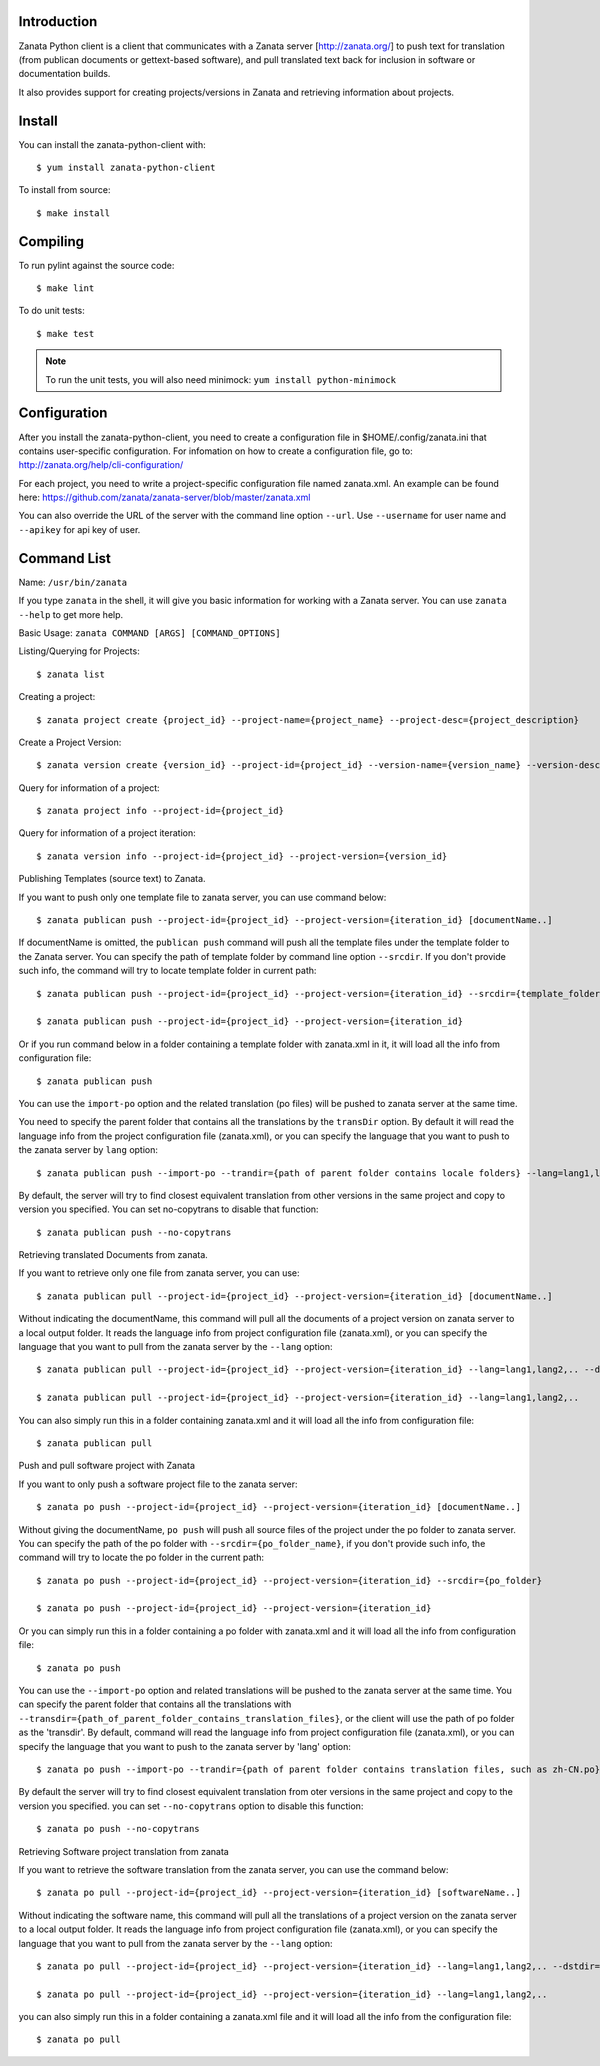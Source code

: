 Introduction
============

Zanata Python client is a client that communicates with a Zanata server
[http://zanata.org/] to push text for translation (from publican documents or
gettext-based software), and pull translated text back for inclusion in
software or documentation builds.

It also provides support for creating projects/versions in Zanata and
retrieving information about projects.

Install
=======

You can install the zanata-python-client with::

    $ yum install zanata-python-client

To install from source::

    $ make install

Compiling
=========

To run pylint against the source code::

    $ make lint

To do unit tests::

    $ make test

.. Note:: To run the unit tests, you will also need minimock: ``yum install python-minimock``

Configuration
=============

After you install the zanata-python-client, you need to create a configuration
file in $HOME/.config/zanata.ini that contains user-specific configuration. For
infomation on how to create a configuration file, go to:
http://zanata.org/help/cli-configuration/

For each project, you need to write a project-specific configuration file named
zanata.xml. An example can be found here:
https://github.com/zanata/zanata-server/blob/master/zanata.xml

You can also override the URL of the server with the command line option
``--url``.  Use ``--username`` for user name and ``--apikey`` for api key of
user. 

Command List
============

Name: ``/usr/bin/zanata``

If you type ``zanata`` in the shell, it will give you basic information for
working with a Zanata server. You can use ``zanata --help`` to get more help.

Basic Usage: ``zanata COMMAND [ARGS] [COMMAND_OPTIONS]``

Listing/Querying for Projects::

    $ zanata list

Creating a project::

    $ zanata project create {project_id} --project-name={project_name} --project-desc={project_description}

Create a Project Version::

    $ zanata version create {version_id} --project-id={project_id} --version-name={version_name} --version-desc={version_description}

Query for information of a project::

    $ zanata project info --project-id={project_id}

Query for information of a project iteration::

    $ zanata version info --project-id={project_id} --project-version={version_id}

Publishing Templates (source text) to Zanata.

If you want to push only one template file to zanata server, you can use
command below::

    $ zanata publican push --project-id={project_id} --project-version={iteration_id} [documentName..]

If documentName is omitted, the ``publican push`` command will push all the
template files under the template folder to the Zanata server. You can specify
the path of template folder by command line option ``--srcdir``. If you don't
provide such info, the command will try to locate template folder in current
path::

    $ zanata publican push --project-id={project_id} --project-version={iteration_id} --srcdir={template_folder}

    $ zanata publican push --project-id={project_id} --project-version={iteration_id}

Or if you run command below in a folder containing a template folder with
zanata.xml in it, it will load all the info from configuration file::

    $ zanata publican push

You can use the ``import-po`` option and the related translation (po files)
will be pushed to zanata server at the same time.

You need to specify the parent folder that contains all the translations by the
``transDir`` option. By default it will read the language info from the project
configuration file (zanata.xml), or you can specify the language that you want
to push to the zanata server by ``lang`` option::

    $ zanata publican push --import-po --trandir={path of parent folder contains locale folders} --lang=lang1,lang2,..

By default, the server will try to find closest equivalent translation from
other versions in the same project and copy to version you specified. You can
set no-copytrans to disable that function::

    $ zanata publican push --no-copytrans

Retrieving translated Documents from zanata.

If you want to retrieve only one file from zanata server, you can use::

    $ zanata publican pull --project-id={project_id} --project-version={iteration_id} [documentName..]

Without indicating the documentName, this command will pull all the documents
of a project version on zanata server to a local output folder. It reads the
language info from project configuration file (zanata.xml), or you can specify
the language that you want to pull from the zanata server by the ``--lang``
option::

    $ zanata publican pull --project-id={project_id} --project-version={iteration_id} --lang=lang1,lang2,.. --dstdir={output_folder}

    $ zanata publican pull --project-id={project_id} --project-version={iteration_id} --lang=lang1,lang2,..

You can also simply run this in a folder containing zanata.xml and it will load
all the info from configuration file::

    $ zanata publican pull

Push and pull software project with Zanata

If you want to only push a software project file to the zanata server::

    $ zanata po push --project-id={project_id} --project-version={iteration_id} [documentName..]

Without giving the documentName, ``po push`` will push all source files of the
project under the po folder to zanata server. You can specify the path of the
po folder with ``--srcdir={po_folder_name}``, if you don't provide such info,
the command will try to locate the po folder in the current path::

    $ zanata po push --project-id={project_id} --project-version={iteration_id} --srcdir={po_folder}

    $ zanata po push --project-id={project_id} --project-version={iteration_id}

Or you can simply run this in a folder containing a po folder with zanata.xml
and it will load all the info from configuration file::

    $ zanata po push

You can use the ``--import-po`` option and related translations will be pushed
to the zanata server at the same time. You can specify the parent folder that
contains all the translations with
``--transdir={path_of_parent_folder_contains_translation_files}``, or the
client will use the path of po folder as the 'transdir'.  By default, command
will read the language info from project configuration file (zanata.xml), or
you can specify the language that you want to push to the zanata server by
'lang' option::

    $ zanata po push --import-po --trandir={path of parent folder contains translation files, such as zh-CN.po} --lang=lang1,lang2,..

By default the server will try to find closest equivalent translation from oter
versions in the same project and copy to the version you specified. you can set
``--no-copytrans`` option to disable this function::

    $ zanata po push --no-copytrans

Retrieving Software project translation from zanata

If you want to retrieve the software translation from the zanata server, you
can use the command below::

    $ zanata po pull --project-id={project_id} --project-version={iteration_id} [softwareName..]

Without indicating the software name, this command will pull all the
translations of a project version on the zanata server to a local output
folder. It reads the language info from project configuration file
(zanata.xml), or you can specify the language that you want to pull from the
zanata server by the ``--lang`` option::

    $ zanata po pull --project-id={project_id} --project-version={iteration_id} --lang=lang1,lang2,.. --dstdir={output_folder}

    $ zanata po pull --project-id={project_id} --project-version={iteration_id} --lang=lang1,lang2,..

you can also simply run this in a folder containing a zanata.xml file and it
will load all the info from the configuration file::

    $ zanata po pull

